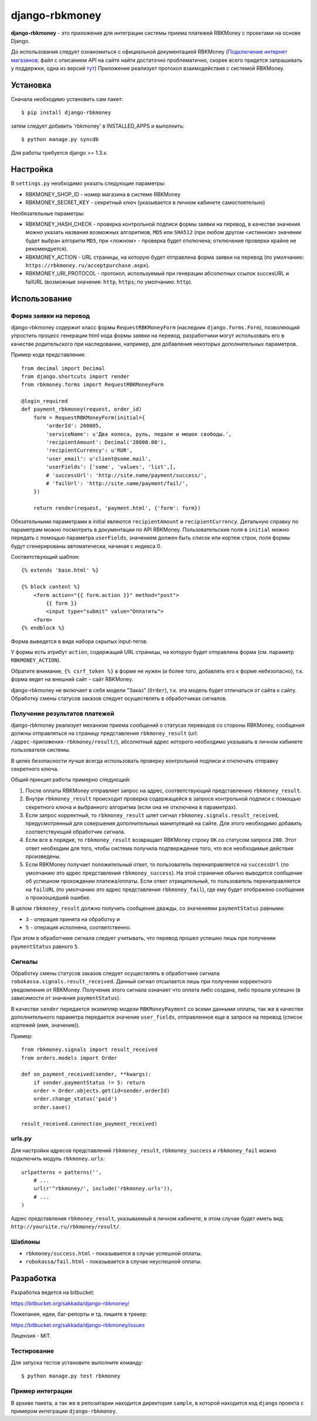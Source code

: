 ===============
django-rbkmoney
===============

**django-rbkmoney** - это приложение для интеграции системы приема платежей
RBKMoney с проектами на основе Django.

До использования следует ознакомиться с официальной документацией RBKMoney
(`Подключение интернет магазинов <http://www.rbkmoney.ru/podklyuchenie-internet-magazinov>`_;
файл с описанием API на сайте найти достаточно проблематично, скорее всего
придется запрашивать у поддержки, одна из версий
`тут <https://docs.google.com/leaf?id=0B9UL0sMPo7JJOGNiYmJkZWItY2JkZi00ZjhlLWE3NDItOWRjZWRkMTFmZTk1&hl=ru>`_)
Приложение реализует протокол взаимодействия с системой RBKMoney.

Установка
=========

Сначала необходимо установить сам пакет::

    $ pip install django-rbkmoney

затем следует добавить 'rbkmoney' в INSTALLED_APPS и выполнить::

    $ python manage.py syncdb

Для работы требуется django >= 1.3.x.

Настройка
=========

В ``settings.py`` необходимо указать следующие параметры:

* RBKMONEY_SHOP_ID - номер магазина в системе RBKMoney
* RBKMONEY_SECRET_KEY - секретный ключ (указывается в личном кабинете
  самостоятельно)

Необязательные параметры:

* RBKMONEY_HASH_CHECK - проверка контрольной подписи формы заявки на перевод,
  в качестве значения можно указать названия возможных алгоритмов,
  ``MD5`` или ``SHA512`` (при любом другом <истинном> значении будет выбран
  алгоритм ``MD5``, при <ложном> - проверка будет отключена; отключение проверки
  крайне не рекомендуется).

* RBKMONEY_ACTION - URL страницы, на которую будет отправлена форма заявки
  на перевод (по умолчанию: ``https://rbkmoney.ru/acceptpurchase.aspx``).

* RBKMONEY_URI_PROTOCOL - протокол, используемый при генерации абсолютных
  ссылок succesURL и failURL (возможные значения: ``http``, ``https``;
  по умолчанию: ``http``).

Использование
=============

Форма заявки на перевод
-----------------------

django-rbkmoney содержит класс формы ``RequestRBKMoneyForm`` (наследник
``django.forms.Form``), позволяющий упростить процесс генерации html кода
формы заявки на перевод, разработчики могут использовать его в качестве
родительского при наследовании, например, для добавления некоторых
дополнительных параметров.

Пример кода представления::

    from decimal import Decimal
    from django.shortcuts import render
    from rbkmoney.forms import RequestRBKMoneyForm

    @login_required
    def payment_rbkmoney(request, order_id)
        form = RequestRBKMoneyForm(initial={
            'orderId': 200005,
            'serviceName': u'Два колеса, руль, педали и мешок свободы.',
            'recipientAmount': Decimal('20000.00'),
            'recipientCurrency': u'RUR',
            'user_email': u'client@some.mail',
            'userFields': ['some', 'values', 'list',],
            # 'successUrl': 'http://site.name/payment/success/',
            # 'failUrl': 'http://site.name/payment/fail/',
        })

        return render(request, 'payment.html', {'form': form})

Обязательными параметрами в initial являются ``recipientAmount``
и ``recipientCurrency``. Детальную справку по параметрам можно посмотреть
в документации по API RBKMoney. Пользовательские поля в ``initial``
можно передать с помощью параметра ``userFields``, значением должен быть
список или кортеж строк, поля формы будут сгенерированы автоматически,
начиная с индекса 0.

Соответствующий шаблон::

    {% extends 'base.html' %}

    {% block content %}
        <form action="{{ form.action }}" method="post">
            {{ form }}
            <input type="submit" value="Оплатить">
        <form>
    {% endblock %}

Форма выведется в виде набора скрытых input-тегов.

У формы есть атрибут ``action``, содержащий URL страницы, на которую будет
отправлена форма (см. параметр ``RBKMONEY_ACTION``).

Обратите внимание, ``{% csrf_token %}`` в форме не нужен (и более того,
добавлять его к форме небезопасно), т.к. форма ведет на внешний
сайт - сайт RBKMoney.

django-rbkmoney не включает в себя модели "Заказ" (``Order``),
т.к. эта модель будет отличаться от сайта к сайту. Обработку смены статусов
заказов следует осуществлять в обработчиках сигналов.

Получение результатов платежей
------------------------------

django-rbkmoney реализует механизм приема сообщений о статусах переводов со
стороны RBKMoney, сообщения должны отправляться на страницу представления
``rbkmoney_result`` (url: ``/адрес-приложения-rbkmoney/result/``), абсолютный
адрес которого необходимо указывать в личном кабинете пользователя системы.

В целях безопасности лучше всегда использовать проверку контрольной подписи и
отключать отправку секретного ключа.

Общий принцип работы примерно следующий:

1. После оплаты RBKMoney отправляет запрос на адрес, соответствующий
   представлению ``rbkmoney_result``.

2. Внутри ``rbkmoney_result`` происходит проверка содержащейся в
   запросе контрольной подписи с помощью секретного ключа и выбранного
   алгоритма (если она не отключена в параметрах).

3. Если запрос корректный, то ``rbkmoney_result`` шлет сигнал
   ``rbkmoney.signals.result_received``, предусмотренный для
   совершения дополнительных манипуляций на сайте.
   Для этого необходимо добавить соответствующий обработчик сигнала.

4. Если все в порядке, то ``rbkmoney_result`` возвращает RBKMoney
   строку ``OK`` со статусом запроса ``200``. Этот ответ необходим для того,
   чтобы система получила подтверждение того, что все необходимые действия
   произведены.

5. Если RBKMoney получает положительный ответ, то пользователь перенаправляется
   на ``successUrl`` (по умолчанию это адрес представления ``rbkmoney_success``).
   На этой страничке обычно выводится сообщение об успешном прохождении
   платежа/оплаты. Если ответ отрицательный, то пользователь перенаправляется
   на ``failURL`` (по умолчанию это адрес представления ``rbkmoney_fail``),
   где ему будет отображено сообщение о произошедшей ошибке.

В целом ``rbkmoney_result`` должно получить сообщение дважды, со значениями
``paymentStatus`` равными:

* ``3`` - операция принята на обработку и
* ``5`` - операция исполнена, соответственно.

При этом в обработчике сигнала следует учитывать, что перевод прошел успешно
лишь при получении ``paymentStatus`` равного ``5``.

Сигналы
-------

Обработку смены статусов заказов следует осуществлять в обработчике сигнала
``robokassa.signals.result_received``. Данный сигнал отсылается лишь
при получении корректного уведомления от RBKMoney. Получение этого сигнала
означает что оплата либо создана, либо прошла успешно (в зависимости от
значения ``paymentStatus``).

В качестве ``sender`` передается экземпляр модели ``RBKMoneyPayment``
со всеми данными оплаты, так же в качестве дополнительного параметра
передается значение ``user_fields``, отправленное еще в запросе
на перевод (список кортежей (имя, значение)).

Пример::

    from rbkmoney.signals import result_received
    from orders.models import Order

    def on_payment_received(sender, **kwargs):
        if sender.paymentStatus != 5: return
        order = Order.objects.get(id=sender.orderId)
        order.change_status('paid')
        order.save()

    result_received.connect(on_payment_received)

urls.py
-------

Для настройки адресов представлений ``rbkmoney_result``, ``rbkmoney_success``
и ``rbkmoney_fail`` можно подключить модуль ``rbkmoney.urls``::

    urlpatterns = patterns('',
        # ...
        url(r'^rbkmoney/', include('rbkmoney.urls')),
        # ...
    )

Адрес представления ``rbkmoney_result``, указываемый в личном кабинете,
в этом случае будет иметь вид: ``http://yoursite.ru/rbkmoney/result/``.

Шаблоны
-------

* ``rbkmoney/success.html`` - показывается в случае успешной оплаты.
* ``robokassa/fail.html`` - показывается в случае неуспешной оплаты.

Разработка
==========

Разработка ведется на bitbucket:

https://bitbucket.org/sakkada/django-rbkmoney/

Пожелания, идеи, баг-репорты и тд. пишите в трекер:

https://bitbucket.org/sakkada/django-rbkmoney/issues

Лицензия - MIT.

Тестирование
------------

Для запуска тестов установите выполните команду::

    $ python manage.py test rbkmoney

Пример интеграции
-----------------

В архиве пакета, а так же в репозитарии находится директория ``sample``,
в которой находится код ``django`` проекта с примером интеграции
``django-rbkmoney``.